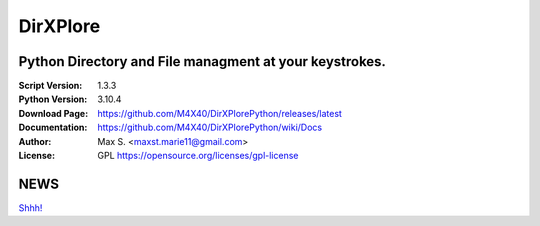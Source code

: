 DirXPlore
%%%%%%%%%

Python Directory and File managment at your keystrokes.
^^^^^^^^^^^^^^^^^^^^^^^^^^^^^^^^^^^^^^^^^^^^^^^^^^^^^^^

:Script Version:    1.3.3
:Python Version:    3.10.4
:Download Page:     https://github.com/M4X40/DirXPlorePython/releases/latest
:Documentation:     https://github.com/M4X40/DirXPlorePython/wiki/Docs
:Author:            Max S. <maxst.marie11@gmail.com>
:License:           GPL https://opensource.org/licenses/gpl-license

NEWS
^^^^
`Shhh! <https://github.com/M4X40/DirXPlore>`_
